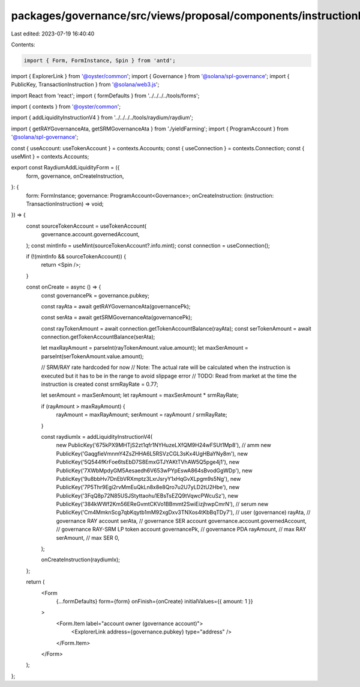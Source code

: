 packages/governance/src/views/proposal/components/instructionInput/raydiumAddLiquidityForm.tsx
==============================================================================================

Last edited: 2023-07-19 16:40:40

Contents:

.. code-block:: tsx

    import { Form, FormInstance, Spin } from 'antd';
import { ExplorerLink } from '@oyster/common';
import { Governance } from '@solana/spl-governance';
import { PublicKey, TransactionInstruction } from '@solana/web3.js';

import React from 'react';
import { formDefaults } from '../../../../tools/forms';

import { contexts } from '@oyster/common';

import { addLiquidityInstructionV4 } from '../../../../tools/raydium/raydium';

import { getRAYGovernanceAta, getSRMGovernanceAta } from './yieldFarming';
import { ProgramAccount } from '@solana/spl-governance';

const { useAccount: useTokenAccount } = contexts.Accounts;
const { useConnection } = contexts.Connection;
const { useMint } = contexts.Accounts;

export const RaydiumAddLiquidityForm = ({
  form,
  governance,
  onCreateInstruction,
}: {
  form: FormInstance;
  governance: ProgramAccount<Governance>;
  onCreateInstruction: (instruction: TransactionInstruction) => void;
}) => {
  const sourceTokenAccount = useTokenAccount(
    governance.account.governedAccount,
  );
  const mintInfo = useMint(sourceTokenAccount?.info.mint);
  const connection = useConnection();

  if (!(mintInfo && sourceTokenAccount)) {
    return <Spin />;
  }

  const onCreate = async () => {
    const governancePk = governance.pubkey;

    const rayAta = await getRAYGovernanceAta(governancePk);

    const serAta = await getSRMGovernanceAta(governancePk);

    const rayTokenAmount = await connection.getTokenAccountBalance(rayAta);
    const serTokenAmount = await connection.getTokenAccountBalance(serAta);

    let maxRayAmount = parseInt(rayTokenAmount.value.amount);
    let maxSerAmount = parseInt(serTokenAmount.value.amount);

    // SRM/RAY rate hardcoded for now
    // Note: The actual rate will be calculated when the instruction is executed but it has to be in the range to avoid slippage error
    // TODO: Read from market at the time the instruction is created
    const srmRayRate = 0.77;

    let serAmount = maxSerAmount;
    let rayAmount = maxSerAmount * srmRayRate;

    if (rayAmount > maxRayAmount) {
      rayAmount = maxRayAmount;
      serAmount = rayAmount / srmRayRate;
    }

    const raydiumIx = addLiquidityInstructionV4(
      new PublicKey('675kPX9MHTjS2zt1qfr1NYHuzeLXfQM9H24wFSUt1Mp8'),
      // amm
      new PublicKey('GaqgfieVmnmY4ZsZHHA6L5RSVzCGL3sKx4UgHBaYNy8m'),
      new PublicKey('5Q544fKrFoe6tsEbD7S8EmxGTJYAKtTVhAW5Q5pge4j1'),
      new PublicKey('7XWbMpdyGM5Aesaedh6V653wPYpEswA864sBvodGgWDp'),
      new PublicKey('9u8bbHv7DnEbVRXmptz3LxrJsryY1xHqGvXLpgm9s5Ng'),
      new PublicKey('7P5Thr9Egi2rvMmEuQkLn8x8e8Qro7u2U7yLD2tU2Hbe'),
      new PublicKey('3FqQ8p72N85USJStyttaohu1EBsTsEZQ9tVqwcPWcuSz'),
      new PublicKey('384kWWf2Km56EReGvmtCKVo1BBmmt2SwiEizjhwpCmrN'),
      // serum
      new PublicKey('Cm4MmknScg7qbKqytb1mM92xgDxv3TNXos4tKbBqTDy7'),
      // user (governance)
      rayAta, // governance RAY account
      serAta, // governance SER account
      governance.account.governedAccount, // governance RAY-SRM LP token account
      governancePk, // governance PDA
      rayAmount, // max RAY
      serAmount, // max SER
      0,
    );

    onCreateInstruction(raydiumIx);
  };

  return (
    <Form
      {...formDefaults}
      form={form}
      onFinish={onCreate}
      initialValues={{ amount: 1 }}
    >
      <Form.Item label="account owner (governance account)">
        <ExplorerLink address={governance.pubkey} type="address" />
      </Form.Item>
    </Form>
  );
};


